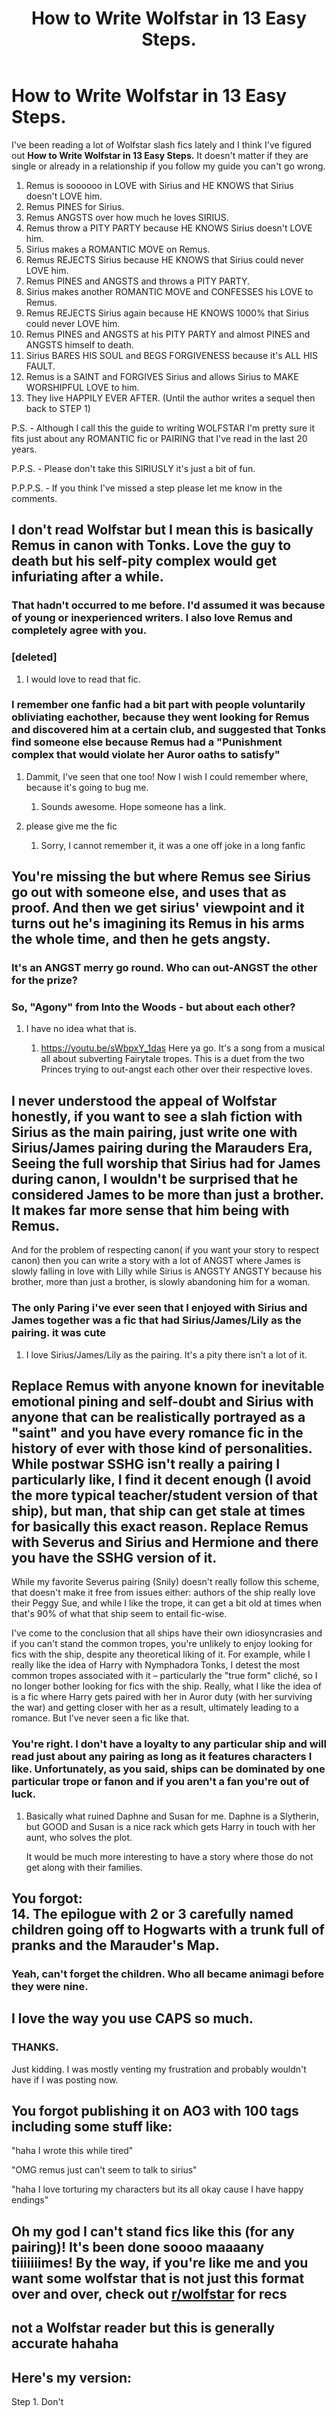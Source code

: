 #+TITLE: How to Write Wolfstar in 13 Easy Steps.

* How to Write Wolfstar in 13 Easy Steps.
:PROPERTIES:
:Author: varrsar
:Score: 118
:DateUnix: 1591686920.0
:DateShort: 2020-Jun-09
:FlairText: Discussion
:END:
I've been reading a lot of Wolfstar slash fics lately and I think I've figured out *How to Write Wolfstar in 13 Easy Steps.* It doesn't matter if they are single or already in a relationship if you follow my guide you can't go wrong.

1.  Remus is soooooo in LOVE with Sirius and HE KNOWS that Sirius doesn't LOVE him.
2.  Remus PINES for Sirius.
3.  Remus ANGSTS over how much he loves SIRIUS.
4.  Remus throw a PITY PARTY because HE KNOWS Sirius doesn't LOVE him.
5.  Sirius makes a ROMANTIC MOVE on Remus.
6.  Remus REJECTS Sirius because HE KNOWS that Sirius could never LOVE him.
7.  Remus PINES and ANGSTS and throws a PITY PARTY.
8.  Sirius makes another ROMANTIC MOVE and CONFESSES his LOVE to Remus.
9.  Remus REJECTS Sirius again because HE KNOWS 1000% that Sirius could never LOVE him.
10. Remus PINES and ANGSTS at his PITY PARTY and almost PINES and ANGSTS himself to death.
11. Sirius BARES HIS SOUL and BEGS FORGIVENESS because it's ALL HIS FAULT.
12. Remus is a SAINT and FORGIVES Sirius and allows Sirius to MAKE WORSHIPFUL LOVE to him.
13. They live HAPPILY EVER AFTER. (Until the author writes a sequel then back to STEP 1)

P.S. - Although I call this the guide to writing WOLFSTAR I'm pretty sure it fits just about any ROMANTIC fic or PAIRING that I've read in the last 20 years.

P.P.S. - Please don't take this SIRIUSLY it's just a bit of fun.

P.P.P.S. - If you think I've missed a step please let me know in the comments.


** I don't read Wolfstar but I mean this is basically Remus in canon with Tonks. Love the guy to death but his self-pity complex would get infuriating after a while.
:PROPERTIES:
:Author: blast_ended_sqrt
:Score: 105
:DateUnix: 1591688452.0
:DateShort: 2020-Jun-09
:END:

*** That hadn't occurred to me before. I'd assumed it was because of young or inexperienced writers. I also love Remus and completely agree with you.
:PROPERTIES:
:Author: varrsar
:Score: 37
:DateUnix: 1591692260.0
:DateShort: 2020-Jun-09
:END:


*** [deleted]
:PROPERTIES:
:Score: 19
:DateUnix: 1591716392.0
:DateShort: 2020-Jun-09
:END:

**** I would love to read that fic.
:PROPERTIES:
:Author: varrsar
:Score: 7
:DateUnix: 1591717707.0
:DateShort: 2020-Jun-09
:END:


*** I remember one fanfic had a bit part with people voluntarily obliviating eachother, because they went looking for Remus and discovered him at a certain club, and suggested that Tonks find someone else because Remus had a "Punishment complex that would violate her Auror oaths to satisfy"
:PROPERTIES:
:Author: Vercalos
:Score: 16
:DateUnix: 1591709901.0
:DateShort: 2020-Jun-09
:END:

**** Dammit, I've seen that one too! Now I wish I could remember where, because it's going to bug me.
:PROPERTIES:
:Author: nuvan
:Score: 5
:DateUnix: 1591716934.0
:DateShort: 2020-Jun-09
:END:

***** Sounds awesome. Hope someone has a link.
:PROPERTIES:
:Author: varrsar
:Score: 3
:DateUnix: 1591717649.0
:DateShort: 2020-Jun-09
:END:


**** please give me the fic
:PROPERTIES:
:Author: 04whizkid
:Score: 1
:DateUnix: 1593254571.0
:DateShort: 2020-Jun-27
:END:

***** Sorry, I cannot remember it, it was a one off joke in a long fanfic
:PROPERTIES:
:Author: Vercalos
:Score: 1
:DateUnix: 1593286253.0
:DateShort: 2020-Jun-28
:END:


** You're missing the but where Remus see Sirius go out with someone else, and uses that as proof. And then we get sirius' viewpoint and it turns out he's imagining its Remus in his arms the whole time, and then he gets angsty.
:PROPERTIES:
:Author: otrovik
:Score: 37
:DateUnix: 1591687543.0
:DateShort: 2020-Jun-09
:END:

*** It's an ANGST merry go round. Who can out-ANGST the other for the prize?
:PROPERTIES:
:Author: varrsar
:Score: 19
:DateUnix: 1591692066.0
:DateShort: 2020-Jun-09
:END:


*** So, "Agony" from Into the Woods - but about each other?
:PROPERTIES:
:Author: Shadow_Guide
:Score: 2
:DateUnix: 1591771200.0
:DateShort: 2020-Jun-10
:END:

**** I have no idea what that is.
:PROPERTIES:
:Author: otrovik
:Score: 1
:DateUnix: 1591771223.0
:DateShort: 2020-Jun-10
:END:

***** [[https://youtu.be/sWbpxY_1das]] Here ya go. It's a song from a musical all about subverting Fairytale tropes. This is a duet from the two Princes trying to out-angst each other over their respective loves.
:PROPERTIES:
:Author: Shadow_Guide
:Score: 1
:DateUnix: 1591771438.0
:DateShort: 2020-Jun-10
:END:


** I never understood the appeal of Wolfstar honestly, if you want to see a slah fiction with Sirius as the main pairing, just write one with Sirius/James pairing during the Marauders Era, Seeing the full worship that Sirius had for James during canon, I wouldn't be surprised that he considered James to be more than just a brother. It makes far more sense that him being with Remus.

And for the problem of respecting canon( if you want your story to respect canon) then you can write a story with a lot of ANGST where James is slowly falling in love with Lilly while Sirius is ANGSTY ANGSTY because his brother, more than just a brother, is slowly abandoning him for a woman.
:PROPERTIES:
:Author: DemnAwantax
:Score: 33
:DateUnix: 1591696733.0
:DateShort: 2020-Jun-09
:END:

*** The only Paring i've ever seen that I enjoyed with Sirius and James together was a fic that had Sirius/James/Lily as the pairing. it was cute
:PROPERTIES:
:Author: flingerdinger
:Score: 7
:DateUnix: 1591700252.0
:DateShort: 2020-Jun-09
:END:

**** I love Sirius/James/Lily as the pairing. It's a pity there isn't a lot of it.
:PROPERTIES:
:Author: varrsar
:Score: 3
:DateUnix: 1591714124.0
:DateShort: 2020-Jun-09
:END:


** Replace Remus with anyone known for inevitable emotional pining and self-doubt and Sirius with anyone that can be realistically portrayed as a "saint" and you have every romance fic in the history of ever with those kind of personalities. While postwar SSHG isn't really a pairing I particularly like, I find it decent enough (I avoid the more typical teacher/student version of that ship), but man, that ship can get stale at times for basically this exact reason. Replace Remus with Severus and Sirius and Hermione and there you have the SSHG version of it.

While my favorite Severus pairing (Snily) doesn't really follow this scheme, that doesn't make it free from issues either: authors of the ship really love their Peggy Sue, and while I like the trope, it can get a bit old at times when that's 90% of what that ship seem to entail fic-wise.

I've come to the conclusion that all ships have their own idiosyncrasies and if you can't stand the common tropes, you're unlikely to enjoy looking for fics with the ship, despite any theoretical liking of it. For example, while I really like the idea of Harry with Nymphadora Tonks, I detest the most common tropes associated with it -- particularly the "true form" cliché, so I no longer bother looking for fics with the ship. Really, what I like the idea of is a fic where Harry gets paired with her in Auror duty (with her surviving the war) and getting closer with her as a result, ultimately leading to a romance. But I've never seen a fic like that.
:PROPERTIES:
:Author: Fredrik1994
:Score: 6
:DateUnix: 1591712810.0
:DateShort: 2020-Jun-09
:END:

*** You're right. I don't have a loyalty to any particular ship and will read just about any pairing as long as it features characters I like. Unfortunately, as you said, ships can be dominated by one particular trope or fanon and if you aren't a fan you're out of luck.
:PROPERTIES:
:Author: varrsar
:Score: 4
:DateUnix: 1591713983.0
:DateShort: 2020-Jun-09
:END:

**** Basically what ruined Daphne and Susan for me. Daphne is a Slytherin, but GOOD and Susan is a nice rack which gets Harry in touch with her aunt, who solves the plot.

It would be much more interesting to have a story where those do not get along with their families.
:PROPERTIES:
:Author: Hellstrike
:Score: 4
:DateUnix: 1591715705.0
:DateShort: 2020-Jun-09
:END:


** You forgot:\\
14. The epilogue with 2 or 3 carefully named children going off to Hogwarts with a trunk full of pranks and the Marauder's Map.
:PROPERTIES:
:Author: Chelonie4
:Score: 9
:DateUnix: 1591717123.0
:DateShort: 2020-Jun-09
:END:

*** Yeah, can't forget the children. Who all became animagi before they were nine.
:PROPERTIES:
:Author: varrsar
:Score: 9
:DateUnix: 1591718018.0
:DateShort: 2020-Jun-09
:END:


** I love the way you use CAPS so much.
:PROPERTIES:
:Author: mystictutor
:Score: 3
:DateUnix: 1591714253.0
:DateShort: 2020-Jun-09
:END:

*** THANKS.

Just kidding. I was mostly venting my frustration and probably wouldn't have if I was posting now.
:PROPERTIES:
:Author: varrsar
:Score: 5
:DateUnix: 1591717891.0
:DateShort: 2020-Jun-09
:END:


** You forgot publishing it on AO3 with 100 tags including some stuff like:

"haha I wrote this while tired"

"OMG remus just can't seem to talk to sirius"

"haha I love torturing my characters but its all okay cause I have happy endings"
:PROPERTIES:
:Author: Impossible-Poetry
:Score: 5
:DateUnix: 1591743788.0
:DateShort: 2020-Jun-10
:END:


** Oh my god I can't stand fics like this (for any pairing)! It's been done soooo maaaany tiiiiiiimes! By the way, if you're like me and you want some wolfstar that is not just this format over and over, check out [[/r/wolfstar][r/wolfstar]] for recs
:PROPERTIES:
:Author: nonnie_mice
:Score: 1
:DateUnix: 1596561462.0
:DateShort: 2020-Aug-04
:END:


** not a Wolfstar reader but this is generally accurate hahaha
:PROPERTIES:
:Author: JesusLord-and-Savior
:Score: 1
:DateUnix: 1591715696.0
:DateShort: 2020-Jun-09
:END:


** Here's my version:

Step 1. Don't
:PROPERTIES:
:Author: erotic-toaster
:Score: 0
:DateUnix: 1591718316.0
:DateShort: 2020-Jun-09
:END:
